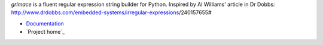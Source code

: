 *grimace* is a fluent regular expression string builder for Python.
Inspired by Al Williams' article in Dr Dobbs:
http://www.drdobbs.com/embedded-systems/irregular-expressions/240157655#

* Documentation_
* `Project home`_

.. _Documentation: https://github.com/benlast/grimace/wiki
.. _`Project home`_: https://github.com/benlast/grimace
